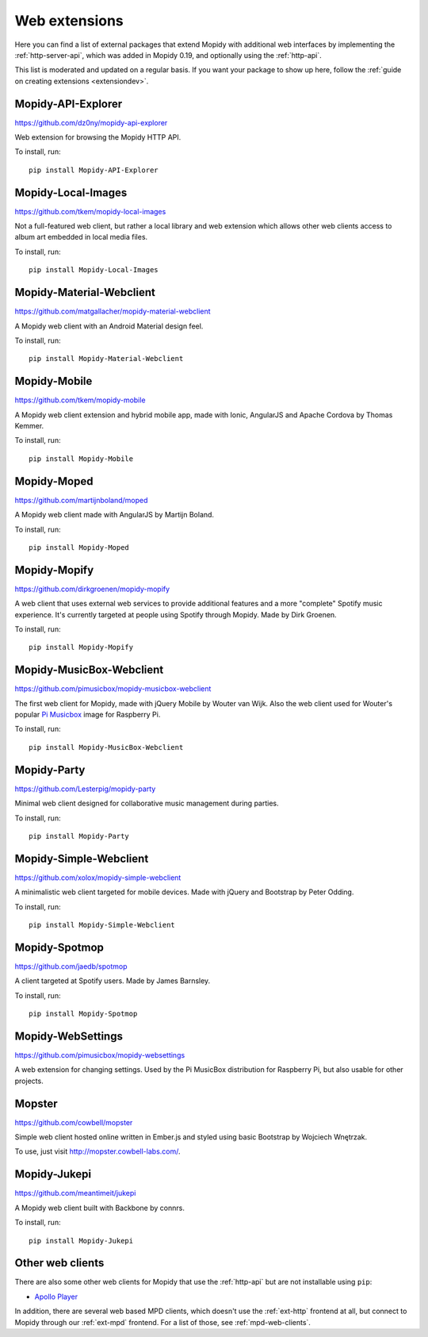 .. _ext-web:

**************
Web extensions
**************

Here you can find a list of external packages that extend Mopidy with
additional web interfaces by implementing the :ref:`http-server-api`, which
was added in Mopidy 0.19, and optionally using the :ref:`http-api`.

This list is moderated and updated on a regular basis. If you want your package
to show up here, follow the :ref:`guide on creating extensions <extensiondev>`.


.. _http-explore-extension:

Mopidy-API-Explorer
===================

https://github.com/dz0ny/mopidy-api-explorer

Web extension for browsing the Mopidy HTTP API.

.. image:: /ext/api_explorer.png
    :width: 1176
    :height: 713

To install, run::

    pip install Mopidy-API-Explorer


Mopidy-Local-Images
===================

https://github.com/tkem/mopidy-local-images

Not a full-featured web client, but rather a local library and web
extension which allows other web clients access to album art embedded
in local media files.

.. image:: /ext/local_images.jpg
    :width: 640
    :height: 480

To install, run::

    pip install Mopidy-Local-Images


Mopidy-Material-Webclient
=========================

https://github.com/matgallacher/mopidy-material-webclient

A Mopidy web client with an Android Material design feel.

.. image:: /ext/material_webclient.png
   :width: 960
   :height: 520

To install, run::

    pip install Mopidy-Material-Webclient


Mopidy-Mobile
=============

https://github.com/tkem/mopidy-mobile

A Mopidy web client extension and hybrid mobile app, made with Ionic,
AngularJS and Apache Cordova by Thomas Kemmer.

.. image:: /ext/mobile.png
    :width: 1024
    :height: 606

To install, run::

    pip install Mopidy-Mobile


Mopidy-Moped
============

https://github.com/martijnboland/moped

A Mopidy web client made with AngularJS by Martijn Boland.

.. image:: /ext/moped.png
    :width: 720
    :height: 450

To install, run::

    pip install Mopidy-Moped


Mopidy-Mopify
=============

https://github.com/dirkgroenen/mopidy-mopify

A web client that uses external web services to provide additional features and
a more "complete" Spotify music experience. It's currently targeted at people
using Spotify through Mopidy. Made by Dirk Groenen.

.. image:: /ext/mopify.jpg
    :width: 800
    :height: 416

To install, run::

    pip install Mopidy-Mopify


Mopidy-MusicBox-Webclient
=========================

https://github.com/pimusicbox/mopidy-musicbox-webclient

The first web client for Mopidy, made with jQuery Mobile by Wouter van Wijk.
Also the web client used for Wouter's popular `Pi Musicbox
<http://www.pimusicbox.com/>`_ image for Raspberry Pi.

.. image:: /ext/musicbox_webclient.png
    :width: 1275
    :height: 600

To install, run::

    pip install Mopidy-MusicBox-Webclient


Mopidy-Party
============

https://github.com/Lesterpig/mopidy-party

Minimal web client designed for collaborative music management during parties.

.. image:: /ext/mopidy_party.png

To install, run::

    pip install Mopidy-Party


Mopidy-Simple-Webclient
=======================

https://github.com/xolox/mopidy-simple-webclient

A minimalistic web client targeted for mobile devices. Made with jQuery and
Bootstrap by Peter Odding.

.. image:: /ext/simple_webclient.png
    :width: 473
    :height: 373

To install, run::

    pip install Mopidy-Simple-Webclient


Mopidy-Spotmop
==============

https://github.com/jaedb/spotmop

A client targeted at Spotify users. Made by James Barnsley.

.. image:: /ext/spotmop.jpg
    :width: 720
    :height: 455

To install, run::

    pip install Mopidy-Spotmop


Mopidy-WebSettings
==================

https://github.com/pimusicbox/mopidy-websettings

A web extension for changing settings. Used by the Pi MusicBox distribution
for Raspberry Pi, but also usable for other projects.


Mopster
=======

https://github.com/cowbell/mopster

Simple web client hosted online written in Ember.js and styled using basic
Bootstrap by Wojciech Wnętrzak.

.. image:: /ext/mopster.png
    :width: 1275
    :height: 628

To use, just visit http://mopster.cowbell-labs.com/.


Mopidy-Jukepi
=============

https://github.com/meantimeit/jukepi

A Mopidy web client built with Backbone by connrs.

.. image:: /ext/mopidy_jukepi.png
    :width: 1260
    :height: 961

To install, run::

    pip install Mopidy-Jukepi

Other web clients
=================

There are also some other web clients for Mopidy that use the :ref:`http-api`
but are not installable using ``pip``:

- `Apollo Player <https://github.com/samcreate/Apollo-Player>`_

In addition, there are several web based MPD clients, which doesn't use the
:ref:`ext-http` frontend at all, but connect to Mopidy through our
:ref:`ext-mpd` frontend. For a list of those, see :ref:`mpd-web-clients`.

